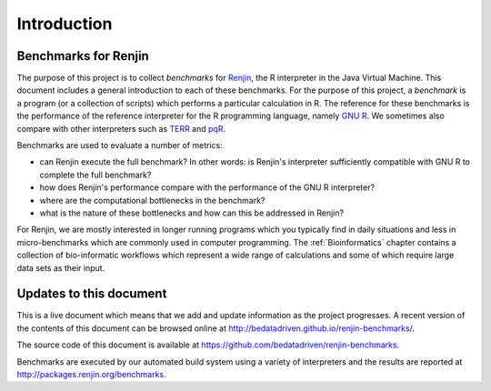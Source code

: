 
############
Introduction
############

************************
Benchmarks for Renjin
************************


The purpose of this project is to collect *benchmarks* for `Renjin`_, the R
interpreter in the Java Virtual Machine. This document includes a general
introduction to each of these benchmarks. For the purpose of this project, a
*benchmark* is a program (or a collection of scripts) which performs a
particular calculation in R. The reference for these benchmarks is the
performance of the reference interpreter for the R programming language, namely
`GNU R`_. We sometimes also compare with other interpreters such as `TERR`_ and
`pqR`_.

Benchmarks are used to evaluate a number of metrics:

* can Renjin execute the full benchmark? In other words: is Renjin's
  interpreter sufficiently compatible with GNU R to complete the full
  benchmark?

* how does Renjin's performance compare with the performance of the GNU R
  interpreter?

* where are the computational bottlenecks in the benchmark?

* what is the nature of these bottlenecks and how can this be addressed in
  Renjin?

For Renjin, we are mostly interested in longer running programs which you
typically find in daily situations and less in micro-benchmarks which are
commonly used in computer programming. The :ref:`Bioinformatics` chapter contains a
collection of bio-informatic workflows which represent a wide range of
calculations and some of which require large data sets as their input.

.. _Renjin: http://www.renjin.org
.. _GNU R: https://www.r-project.org
.. _TERR: https://docs.tibco.com/products/tibco-enterprise-runtime-for-r
.. _pqR: http://www.pqr-project.org/

************************
Updates to this document
************************

This is a live document which means that we add and update information as the
project progresses. A recent version of the contents of this document can be
browsed online at http://bedatadriven.github.io/renjin-benchmarks/.

The source code of this document is available at https://github.com/bedatadriven/renjin-benchmarks.

Benchmarks are executed by our automated build system using a variety of
interpreters and the results are reported at
http://packages.renjin.org/benchmarks.

